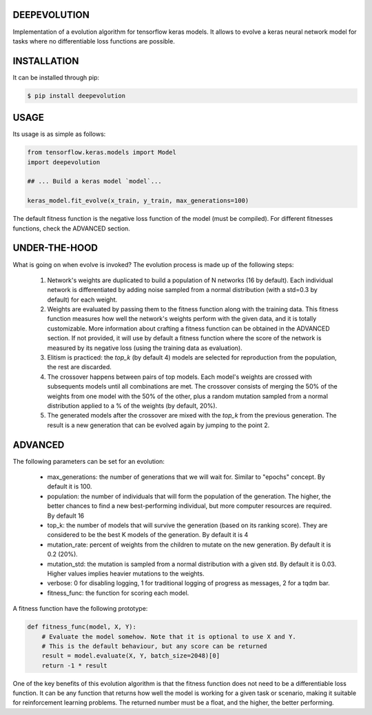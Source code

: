 DEEPEVOLUTION
#############

.. image:: https://badge.fury.io/py/deepevolution.svg
    :target: https://badge.fury.io/py/deepevolution
.. image:: https://travis-ci.org/ipazc/deepevolution.svg?branch=master
    :target: https://travis-ci.org/ipazc/deepevolution

Implementation of a evolution algorithm for tensorflow keras models. It allows to evolve a keras neural network model for tasks where no differentiable loss functions are possible.


INSTALLATION
############

It can be installed through pip:

.. code:: bash

    $ pip install deepevolution


USAGE
#####

Its usage is as simple as follows:

.. code:: python

    from tensorflow.keras.models import Model
    import deepevolution

    ## ... Build a keras model `model`...

    keras_model.fit_evolve(x_train, y_train, max_generations=100)

The default fitness function is the negative loss function of the model (must be compiled). For different fitnesses
functions, check the ADVANCED section.

UNDER-THE-HOOD
##############

What is going on when evolve is invoked?  The evolution process is made up of the following steps:

  1. Network's weights are duplicated to build a population of N networks (16 by default). Each individual network is differentiated by adding noise sampled from a normal distribution (with a std=0.3 by default) for each weight.

  2. Weights are evaluated by passing them to the fitness function along with the training data. This fitness function measures how well the network's weights perform with the given data, and it is totally customizable. More information about crafting a fitness function can be obtained in the ADVANCED section. If not provided, it will use by default a fitness function where the score of the network is measured by its negative loss (using the training data as evaluation).

  3. Elitism is practiced: the `top_k` (by default 4) models are selected for reproduction from the population, the rest are discarded.

  4. The crossover happens between pairs of top models. Each model's weights are crossed with subsequents models until all combinations are met. The crossover consists of merging the 50% of the weights from one model with the 50% of the other, plus a random mutation sampled from a normal distribution applied to a % of the weights (by default, 20%).

  5. The generated models after the crossover are mixed with the `top_k` from the previous generation. The result is a new generation that can be evolved again by jumping to the point 2.

ADVANCED
########

The following parameters can be set for an evolution:

 * max_generations: the number of generations that we will wait for. Similar to "epochs" concept. By default it is 100.
 * population: the number of individuals that will form the population of the generation. The higher, the better chances to find a new best-performing individual, but more computer resources are required. By default 16
 * top_k: the number of models that will survive the generation (based on its ranking score). They are considered to be the best K models of the generation.  By default it is 4
 * mutation_rate: percent of weights from the children to mutate on the new generation. By default it is 0.2 (20%).
 * mutation_std: the mutation is sampled from a normal distribution with a given std. By default it is 0.03. Higher values implies heavier mutations to the weights.
 * verbose: 0 for disabling logging, 1 for traditional logging of progress as messages, 2 for a tqdm bar.
 * fitness_func: the function for scoring each model.

A fitness function have the following prototype:

.. code:: python

    def fitness_func(model, X, Y):
        # Evaluate the model somehow. Note that it is optional to use X and Y.
        # This is the default behaviour, but any score can be returned
        result = model.evaluate(X, Y, batch_size=2048)[0]
        return -1 * result

One of the key benefits of this evolution algorithm is that the fitness function does not need to be a differentiable loss function. It can be any function that returns how well the model is working for a given task or scenario, making it suitable for reinforcement learning problems. The returned number must be a float, and the higher, the better performing.

